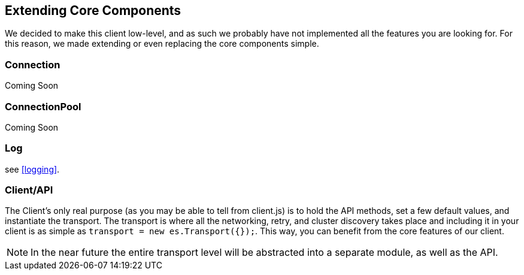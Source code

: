 [[extending_core_components]]
== Extending Core Components
We decided to make this client low-level, and as such we probably have not implemented all the features you are looking for. For this reason, we made extending or even replacing the core components simple.

=== Connection
Coming Soon

=== ConnectionPool
Coming Soon

=== Log
see <<logging>>.

=== Client/API
The Client's only real purpose (as you may be able to tell from client.js) is to hold the API methods, set a few default values, and instantiate the transport. The transport is where all the networking, retry, and cluster discovery takes place and including it in your client is as simple as `transport = new es.Transport({});`. This way, you can benefit from the core features of our client.

NOTE: In the near future the entire transport level will be abstracted into a separate module, as well as the API.
